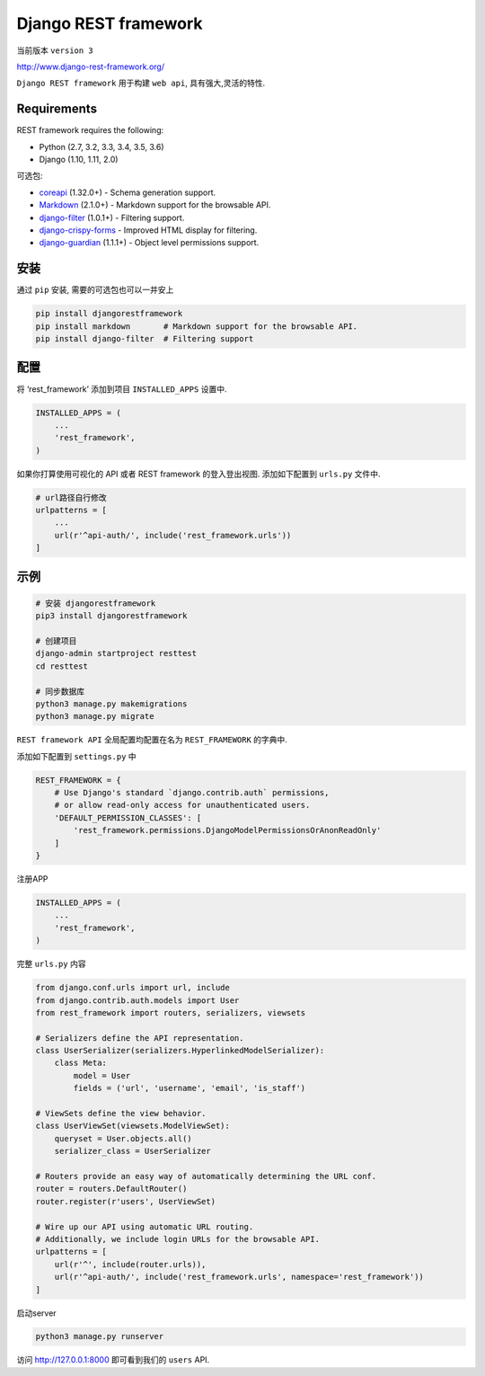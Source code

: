 Django REST framework
=====================

当前版本 ``version 3``

http://www.django-rest-framework.org/

``Django REST framework`` 用于构建 ``web api``, 具有强大,灵活的特性.

Requirements
------------

REST framework requires the following:

-  Python (2.7, 3.2, 3.3, 3.4, 3.5, 3.6)
-  Django (1.10, 1.11, 2.0)

可选包:

-  `coreapi <https://pypi.python.org/pypi/coreapi/>`__ (1.32.0+) -
   Schema generation support.
-  `Markdown <https://pypi.python.org/pypi/Markdown/>`__ (2.1.0+) -
   Markdown support for the browsable API.
-  `django-filter <https://pypi.python.org/pypi/django-filter>`__
   (1.0.1+) - Filtering support.
-  `django-crispy-forms <https://github.com/maraujop/django-crispy-forms>`__
   - Improved HTML display for filtering.
-  `django-guardian <https://github.com/django-guardian/django-guardian>`__
   (1.1.1+) - Object level permissions support.

安装
----

通过 ``pip`` 安装, 需要的可选包也可以一并安上

.. code:: shell

    pip install djangorestframework
    pip install markdown       # Markdown support for the browsable API.
    pip install django-filter  # Filtering support

配置
----

将 ‘rest_framework’ 添加到项目 ``INSTALLED_APPS`` 设置中.

.. code:: python

    INSTALLED_APPS = (
        ...
        'rest_framework',
    )

如果你打算使用可视化的 API 或者 REST framework 的登入登出视图.
添加如下配置到 ``urls.py`` 文件中.

.. code:: python

    # url路径自行修改
    urlpatterns = [
        ...
        url(r'^api-auth/', include('rest_framework.urls'))
    ]

示例
----

.. code:: shell

    # 安装 djangorestframework
    pip3 install djangorestframework

    # 创建项目
    django-admin startproject resttest
    cd resttest

    # 同步数据库
    python3 manage.py makemigrations
    python3 manage.py migrate

``REST framework API`` 全局配置均配置在名为 ``REST_FRAMEWORK`` 的字典中.

添加如下配置到 ``settings.py`` 中

.. code:: python

    REST_FRAMEWORK = {
        # Use Django's standard `django.contrib.auth` permissions,
        # or allow read-only access for unauthenticated users.
        'DEFAULT_PERMISSION_CLASSES': [
            'rest_framework.permissions.DjangoModelPermissionsOrAnonReadOnly'
        ]
    }

注册APP

.. code:: python

    INSTALLED_APPS = (
        ...
        'rest_framework',
    )

完整 ``urls.py`` 内容

.. code:: python

    from django.conf.urls import url, include
    from django.contrib.auth.models import User
    from rest_framework import routers, serializers, viewsets

    # Serializers define the API representation.
    class UserSerializer(serializers.HyperlinkedModelSerializer):
        class Meta:
            model = User
            fields = ('url', 'username', 'email', 'is_staff')

    # ViewSets define the view behavior.
    class UserViewSet(viewsets.ModelViewSet):
        queryset = User.objects.all()
        serializer_class = UserSerializer

    # Routers provide an easy way of automatically determining the URL conf.
    router = routers.DefaultRouter()
    router.register(r'users', UserViewSet)

    # Wire up our API using automatic URL routing.
    # Additionally, we include login URLs for the browsable API.
    urlpatterns = [
        url(r'^', include(router.urls)),
        url(r'^api-auth/', include('rest_framework.urls', namespace='rest_framework'))
    ]

启动server

.. code:: python

    python3 manage.py runserver

访问 http://127.0.0.1:8000 即可看到我们的 ``users`` API.
